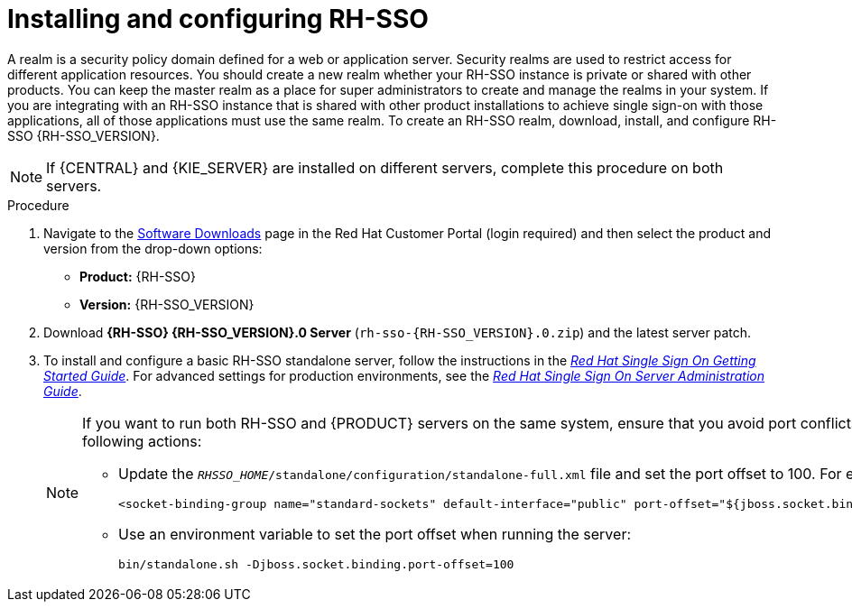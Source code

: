 [id='sso-realm-proc']
= Installing and configuring RH-SSO

A realm is a security policy domain defined for a web or application server. Security realms are used to restrict access for different application resources. You should create a new realm whether your RH-SSO instance is private or shared with other products. You can keep the master realm as a place for super administrators to create and manage the realms in your system. If you are integrating with an RH-SSO instance that is shared with other product installations to achieve single sign-on with those applications, all of those applications must use the same realm. To create an RH-SSO realm, download, install, and configure RH-SSO {RH-SSO_VERSION}.

[NOTE]
====
If {CENTRAL} and {KIE_SERVER} are installed on different servers, complete this procedure on both servers.
====

.Procedure
. Navigate to the https://access.redhat.com/jbossnetwork/restricted/listSoftware.html[Software Downloads] page in the Red Hat Customer Portal (login required) and then select the product and version from the drop-down options:

* *Product:* {RH-SSO}
* *Version:* {RH-SSO_VERSION}
. Download *{RH-SSO} {RH-SSO_VERSION}.0 Server* (`rh-sso-{RH-SSO_VERSION}.0.zip`) and the latest server patch.
. To install and configure a basic RH-SSO standalone server, follow the instructions in the https://access.redhat.com/documentation/en-us/red_hat_single_sign-on/{RH-SSO_VERSION}/html-single/getting_started_guide/[_Red Hat Single Sign On Getting Started Guide_]. For advanced settings for production environments, see the https://access.redhat.com/documentation/en-us/red_hat_single_sign-on/{RH-SSO_VERSION}/html-single/server_administration_guide/[_Red Hat Single Sign On Server Administration Guide_].
+
[NOTE]
====
If you want to run both RH-SSO and {PRODUCT} servers on the same system, ensure that you avoid port conflicts by taking one of the following actions:

* Update the `_RHSSO_HOME_/standalone/configuration/standalone-full.xml` file and set the port offset to 100. For example:
+
[source]
----
<socket-binding-group name="standard-sockets" default-interface="public" port-offset="${jboss.socket.binding.port-offset:100}">
----

* Use an environment variable to set the port offset when running the server:
+
[source]
----
bin/standalone.sh -Djboss.socket.binding.port-offset=100
----
====
